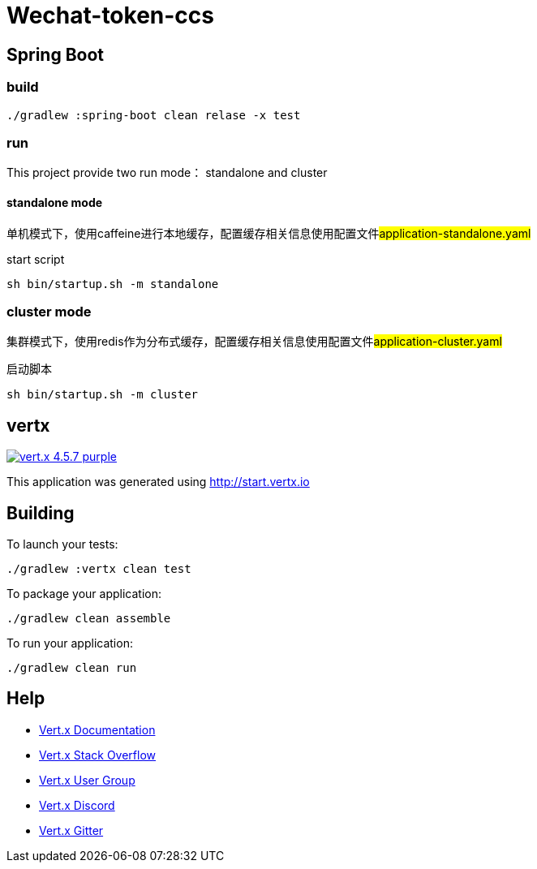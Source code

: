= Wechat-token-ccs

== Spring Boot

=== build

[source,bash]
----
./gradlew :spring-boot clean relase -x test
----

=== run

This project provide two run mode： standalone and cluster

==== standalone mode

单机模式下，使用caffeine进行本地缓存，配置缓存相关信息使用配置文件##application-standalone.yaml##

start script

[source,bash]
----
sh bin/startup.sh -m standalone
----

=== cluster mode

集群模式下，使用redis作为分布式缓存，配置缓存相关信息使用配置文件##application-cluster.yaml##

启动脚本

[source,bash]
----
sh bin/startup.sh -m cluster
----

== vertx

image:https://img.shields.io/badge/vert.x-4.5.7-purple.svg[link="https://vertx.io"]

This application was generated using http://start.vertx.io

== Building

To launch your tests:

[source,bash]
----
./gradlew :vertx clean test
----

To package your application:

[source,bash]
----
./gradlew clean assemble
----

To run your application:

[source,bash]
----
./gradlew clean run
----

== Help

* https://vertx.io/docs/[Vert.x Documentation]
* https://stackoverflow.com/questions/tagged/vert.x?sort=newest&pageSize=15[Vert.x Stack Overflow]
* https://groups.google.com/forum/?fromgroups#!forum/vertx[Vert.x User Group]
* https://discord.gg/6ry7aqPWXy[Vert.x Discord]
* https://gitter.im/eclipse-vertx/vertx-users[Vert.x Gitter]


